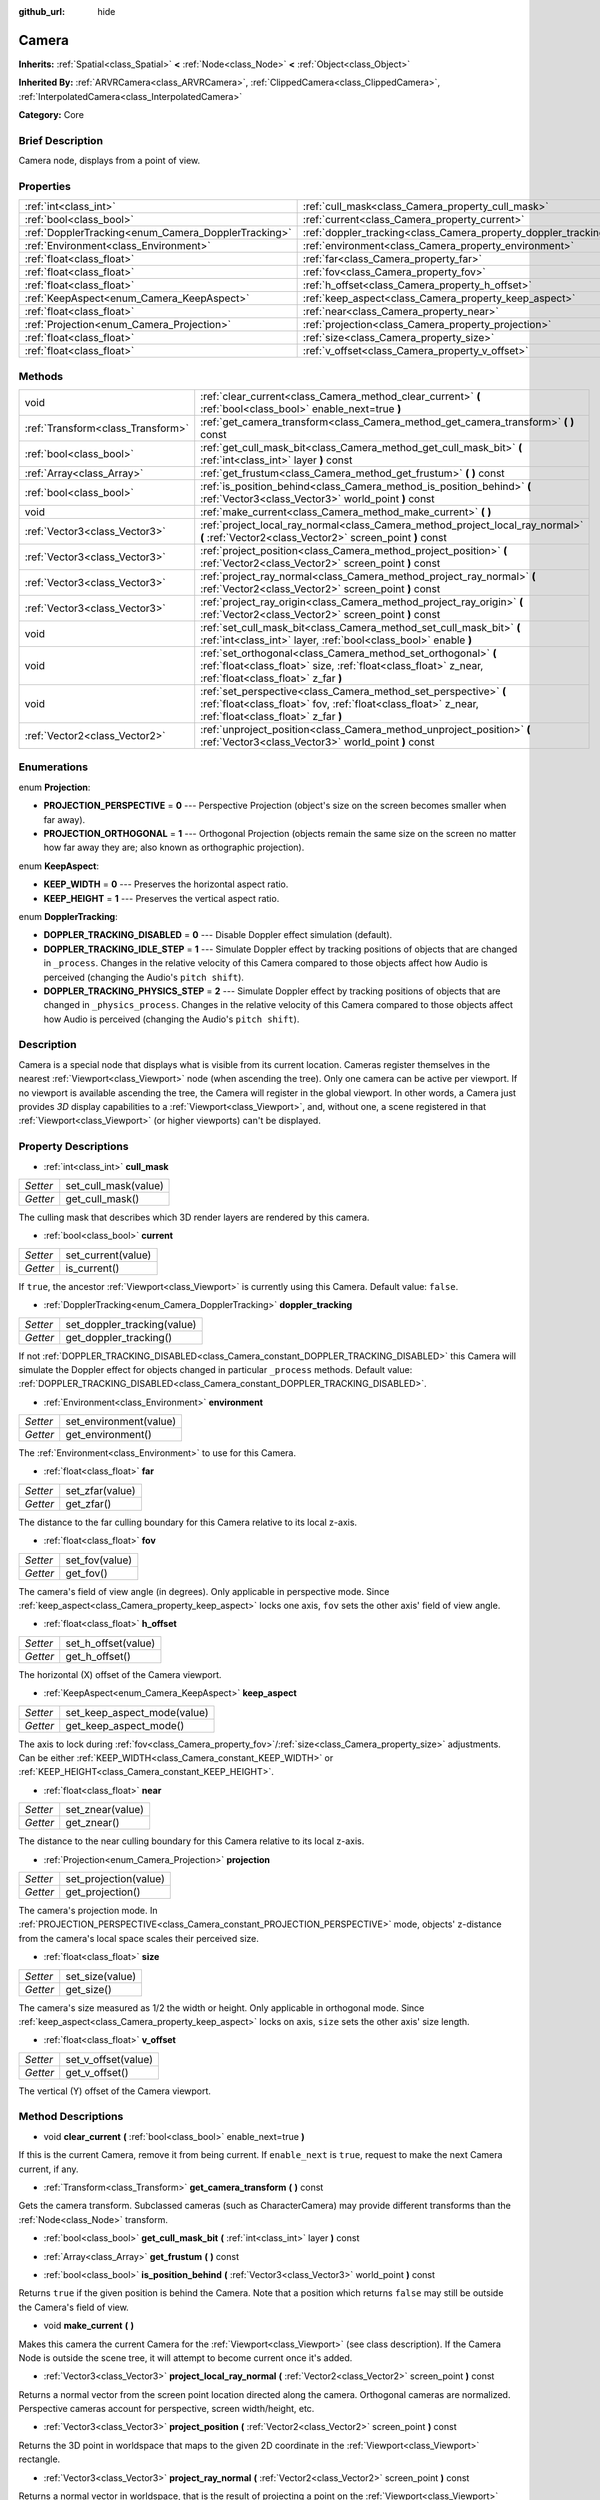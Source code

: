 :github_url: hide

.. Generated automatically by doc/tools/makerst.py in Godot's source tree.
.. DO NOT EDIT THIS FILE, but the Camera.xml source instead.
.. The source is found in doc/classes or modules/<name>/doc_classes.

.. _class_Camera:

Camera
======

**Inherits:** :ref:`Spatial<class_Spatial>` **<** :ref:`Node<class_Node>` **<** :ref:`Object<class_Object>`

**Inherited By:** :ref:`ARVRCamera<class_ARVRCamera>`, :ref:`ClippedCamera<class_ClippedCamera>`, :ref:`InterpolatedCamera<class_InterpolatedCamera>`

**Category:** Core

Brief Description
-----------------

Camera node, displays from a point of view.

Properties
----------

+-----------------------------------------------------+-----------------------------------------------------------------+
| :ref:`int<class_int>`                               | :ref:`cull_mask<class_Camera_property_cull_mask>`               |
+-----------------------------------------------------+-----------------------------------------------------------------+
| :ref:`bool<class_bool>`                             | :ref:`current<class_Camera_property_current>`                   |
+-----------------------------------------------------+-----------------------------------------------------------------+
| :ref:`DopplerTracking<enum_Camera_DopplerTracking>` | :ref:`doppler_tracking<class_Camera_property_doppler_tracking>` |
+-----------------------------------------------------+-----------------------------------------------------------------+
| :ref:`Environment<class_Environment>`               | :ref:`environment<class_Camera_property_environment>`           |
+-----------------------------------------------------+-----------------------------------------------------------------+
| :ref:`float<class_float>`                           | :ref:`far<class_Camera_property_far>`                           |
+-----------------------------------------------------+-----------------------------------------------------------------+
| :ref:`float<class_float>`                           | :ref:`fov<class_Camera_property_fov>`                           |
+-----------------------------------------------------+-----------------------------------------------------------------+
| :ref:`float<class_float>`                           | :ref:`h_offset<class_Camera_property_h_offset>`                 |
+-----------------------------------------------------+-----------------------------------------------------------------+
| :ref:`KeepAspect<enum_Camera_KeepAspect>`           | :ref:`keep_aspect<class_Camera_property_keep_aspect>`           |
+-----------------------------------------------------+-----------------------------------------------------------------+
| :ref:`float<class_float>`                           | :ref:`near<class_Camera_property_near>`                         |
+-----------------------------------------------------+-----------------------------------------------------------------+
| :ref:`Projection<enum_Camera_Projection>`           | :ref:`projection<class_Camera_property_projection>`             |
+-----------------------------------------------------+-----------------------------------------------------------------+
| :ref:`float<class_float>`                           | :ref:`size<class_Camera_property_size>`                         |
+-----------------------------------------------------+-----------------------------------------------------------------+
| :ref:`float<class_float>`                           | :ref:`v_offset<class_Camera_property_v_offset>`                 |
+-----------------------------------------------------+-----------------------------------------------------------------+

Methods
-------

+-----------------------------------+--------------------------------------------------------------------------------------------------------------------------------------------------------------------------+
| void                              | :ref:`clear_current<class_Camera_method_clear_current>` **(** :ref:`bool<class_bool>` enable_next=true **)**                                                             |
+-----------------------------------+--------------------------------------------------------------------------------------------------------------------------------------------------------------------------+
| :ref:`Transform<class_Transform>` | :ref:`get_camera_transform<class_Camera_method_get_camera_transform>` **(** **)** const                                                                                  |
+-----------------------------------+--------------------------------------------------------------------------------------------------------------------------------------------------------------------------+
| :ref:`bool<class_bool>`           | :ref:`get_cull_mask_bit<class_Camera_method_get_cull_mask_bit>` **(** :ref:`int<class_int>` layer **)** const                                                            |
+-----------------------------------+--------------------------------------------------------------------------------------------------------------------------------------------------------------------------+
| :ref:`Array<class_Array>`         | :ref:`get_frustum<class_Camera_method_get_frustum>` **(** **)** const                                                                                                    |
+-----------------------------------+--------------------------------------------------------------------------------------------------------------------------------------------------------------------------+
| :ref:`bool<class_bool>`           | :ref:`is_position_behind<class_Camera_method_is_position_behind>` **(** :ref:`Vector3<class_Vector3>` world_point **)** const                                            |
+-----------------------------------+--------------------------------------------------------------------------------------------------------------------------------------------------------------------------+
| void                              | :ref:`make_current<class_Camera_method_make_current>` **(** **)**                                                                                                        |
+-----------------------------------+--------------------------------------------------------------------------------------------------------------------------------------------------------------------------+
| :ref:`Vector3<class_Vector3>`     | :ref:`project_local_ray_normal<class_Camera_method_project_local_ray_normal>` **(** :ref:`Vector2<class_Vector2>` screen_point **)** const                               |
+-----------------------------------+--------------------------------------------------------------------------------------------------------------------------------------------------------------------------+
| :ref:`Vector3<class_Vector3>`     | :ref:`project_position<class_Camera_method_project_position>` **(** :ref:`Vector2<class_Vector2>` screen_point **)** const                                               |
+-----------------------------------+--------------------------------------------------------------------------------------------------------------------------------------------------------------------------+
| :ref:`Vector3<class_Vector3>`     | :ref:`project_ray_normal<class_Camera_method_project_ray_normal>` **(** :ref:`Vector2<class_Vector2>` screen_point **)** const                                           |
+-----------------------------------+--------------------------------------------------------------------------------------------------------------------------------------------------------------------------+
| :ref:`Vector3<class_Vector3>`     | :ref:`project_ray_origin<class_Camera_method_project_ray_origin>` **(** :ref:`Vector2<class_Vector2>` screen_point **)** const                                           |
+-----------------------------------+--------------------------------------------------------------------------------------------------------------------------------------------------------------------------+
| void                              | :ref:`set_cull_mask_bit<class_Camera_method_set_cull_mask_bit>` **(** :ref:`int<class_int>` layer, :ref:`bool<class_bool>` enable **)**                                  |
+-----------------------------------+--------------------------------------------------------------------------------------------------------------------------------------------------------------------------+
| void                              | :ref:`set_orthogonal<class_Camera_method_set_orthogonal>` **(** :ref:`float<class_float>` size, :ref:`float<class_float>` z_near, :ref:`float<class_float>` z_far **)**  |
+-----------------------------------+--------------------------------------------------------------------------------------------------------------------------------------------------------------------------+
| void                              | :ref:`set_perspective<class_Camera_method_set_perspective>` **(** :ref:`float<class_float>` fov, :ref:`float<class_float>` z_near, :ref:`float<class_float>` z_far **)** |
+-----------------------------------+--------------------------------------------------------------------------------------------------------------------------------------------------------------------------+
| :ref:`Vector2<class_Vector2>`     | :ref:`unproject_position<class_Camera_method_unproject_position>` **(** :ref:`Vector3<class_Vector3>` world_point **)** const                                            |
+-----------------------------------+--------------------------------------------------------------------------------------------------------------------------------------------------------------------------+

Enumerations
------------

.. _enum_Camera_Projection:

.. _class_Camera_constant_PROJECTION_PERSPECTIVE:

.. _class_Camera_constant_PROJECTION_ORTHOGONAL:

enum **Projection**:

- **PROJECTION_PERSPECTIVE** = **0** --- Perspective Projection (object's size on the screen becomes smaller when far away).

- **PROJECTION_ORTHOGONAL** = **1** --- Orthogonal Projection (objects remain the same size on the screen no matter how far away they are; also known as orthographic projection).

.. _enum_Camera_KeepAspect:

.. _class_Camera_constant_KEEP_WIDTH:

.. _class_Camera_constant_KEEP_HEIGHT:

enum **KeepAspect**:

- **KEEP_WIDTH** = **0** --- Preserves the horizontal aspect ratio.

- **KEEP_HEIGHT** = **1** --- Preserves the vertical aspect ratio.

.. _enum_Camera_DopplerTracking:

.. _class_Camera_constant_DOPPLER_TRACKING_DISABLED:

.. _class_Camera_constant_DOPPLER_TRACKING_IDLE_STEP:

.. _class_Camera_constant_DOPPLER_TRACKING_PHYSICS_STEP:

enum **DopplerTracking**:

- **DOPPLER_TRACKING_DISABLED** = **0** --- Disable Doppler effect simulation (default).

- **DOPPLER_TRACKING_IDLE_STEP** = **1** --- Simulate Doppler effect by tracking positions of objects that are changed in ``_process``. Changes in the relative velocity of this Camera compared to those objects affect how Audio is perceived (changing the Audio's ``pitch shift``).

- **DOPPLER_TRACKING_PHYSICS_STEP** = **2** --- Simulate Doppler effect by tracking positions of objects that are changed in ``_physics_process``. Changes in the relative velocity of this Camera compared to those objects affect how Audio is perceived (changing the Audio's ``pitch shift``).

Description
-----------

Camera is a special node that displays what is visible from its current location. Cameras register themselves in the nearest :ref:`Viewport<class_Viewport>` node (when ascending the tree). Only one camera can be active per viewport. If no viewport is available ascending the tree, the Camera will register in the global viewport. In other words, a Camera just provides *3D* display capabilities to a :ref:`Viewport<class_Viewport>`, and, without one, a scene registered in that :ref:`Viewport<class_Viewport>` (or higher viewports) can't be displayed.

Property Descriptions
---------------------

.. _class_Camera_property_cull_mask:

- :ref:`int<class_int>` **cull_mask**

+----------+----------------------+
| *Setter* | set_cull_mask(value) |
+----------+----------------------+
| *Getter* | get_cull_mask()      |
+----------+----------------------+

The culling mask that describes which 3D render layers are rendered by this camera.

.. _class_Camera_property_current:

- :ref:`bool<class_bool>` **current**

+----------+--------------------+
| *Setter* | set_current(value) |
+----------+--------------------+
| *Getter* | is_current()       |
+----------+--------------------+

If ``true``, the ancestor :ref:`Viewport<class_Viewport>` is currently using this Camera. Default value: ``false``.

.. _class_Camera_property_doppler_tracking:

- :ref:`DopplerTracking<enum_Camera_DopplerTracking>` **doppler_tracking**

+----------+-----------------------------+
| *Setter* | set_doppler_tracking(value) |
+----------+-----------------------------+
| *Getter* | get_doppler_tracking()      |
+----------+-----------------------------+

If not :ref:`DOPPLER_TRACKING_DISABLED<class_Camera_constant_DOPPLER_TRACKING_DISABLED>` this Camera will simulate the Doppler effect for objects changed in particular ``_process`` methods. Default value: :ref:`DOPPLER_TRACKING_DISABLED<class_Camera_constant_DOPPLER_TRACKING_DISABLED>`.

.. _class_Camera_property_environment:

- :ref:`Environment<class_Environment>` **environment**

+----------+------------------------+
| *Setter* | set_environment(value) |
+----------+------------------------+
| *Getter* | get_environment()      |
+----------+------------------------+

The :ref:`Environment<class_Environment>` to use for this Camera.

.. _class_Camera_property_far:

- :ref:`float<class_float>` **far**

+----------+-----------------+
| *Setter* | set_zfar(value) |
+----------+-----------------+
| *Getter* | get_zfar()      |
+----------+-----------------+

The distance to the far culling boundary for this Camera relative to its local z-axis.

.. _class_Camera_property_fov:

- :ref:`float<class_float>` **fov**

+----------+----------------+
| *Setter* | set_fov(value) |
+----------+----------------+
| *Getter* | get_fov()      |
+----------+----------------+

The camera's field of view angle (in degrees). Only applicable in perspective mode. Since :ref:`keep_aspect<class_Camera_property_keep_aspect>` locks one axis, ``fov`` sets the other axis' field of view angle.

.. _class_Camera_property_h_offset:

- :ref:`float<class_float>` **h_offset**

+----------+---------------------+
| *Setter* | set_h_offset(value) |
+----------+---------------------+
| *Getter* | get_h_offset()      |
+----------+---------------------+

The horizontal (X) offset of the Camera viewport.

.. _class_Camera_property_keep_aspect:

- :ref:`KeepAspect<enum_Camera_KeepAspect>` **keep_aspect**

+----------+-----------------------------+
| *Setter* | set_keep_aspect_mode(value) |
+----------+-----------------------------+
| *Getter* | get_keep_aspect_mode()      |
+----------+-----------------------------+

The axis to lock during :ref:`fov<class_Camera_property_fov>`/:ref:`size<class_Camera_property_size>` adjustments. Can be either :ref:`KEEP_WIDTH<class_Camera_constant_KEEP_WIDTH>` or :ref:`KEEP_HEIGHT<class_Camera_constant_KEEP_HEIGHT>`.

.. _class_Camera_property_near:

- :ref:`float<class_float>` **near**

+----------+------------------+
| *Setter* | set_znear(value) |
+----------+------------------+
| *Getter* | get_znear()      |
+----------+------------------+

The distance to the near culling boundary for this Camera relative to its local z-axis.

.. _class_Camera_property_projection:

- :ref:`Projection<enum_Camera_Projection>` **projection**

+----------+-----------------------+
| *Setter* | set_projection(value) |
+----------+-----------------------+
| *Getter* | get_projection()      |
+----------+-----------------------+

The camera's projection mode. In :ref:`PROJECTION_PERSPECTIVE<class_Camera_constant_PROJECTION_PERSPECTIVE>` mode, objects' z-distance from the camera's local space scales their perceived size.

.. _class_Camera_property_size:

- :ref:`float<class_float>` **size**

+----------+-----------------+
| *Setter* | set_size(value) |
+----------+-----------------+
| *Getter* | get_size()      |
+----------+-----------------+

The camera's size measured as 1/2 the width or height. Only applicable in orthogonal mode. Since :ref:`keep_aspect<class_Camera_property_keep_aspect>` locks on axis, ``size`` sets the other axis' size length.

.. _class_Camera_property_v_offset:

- :ref:`float<class_float>` **v_offset**

+----------+---------------------+
| *Setter* | set_v_offset(value) |
+----------+---------------------+
| *Getter* | get_v_offset()      |
+----------+---------------------+

The vertical (Y) offset of the Camera viewport.

Method Descriptions
-------------------

.. _class_Camera_method_clear_current:

- void **clear_current** **(** :ref:`bool<class_bool>` enable_next=true **)**

If this is the current Camera, remove it from being current. If ``enable_next`` is ``true``, request to make the next Camera current, if any.

.. _class_Camera_method_get_camera_transform:

- :ref:`Transform<class_Transform>` **get_camera_transform** **(** **)** const

Gets the camera transform. Subclassed cameras (such as CharacterCamera) may provide different transforms than the :ref:`Node<class_Node>` transform.

.. _class_Camera_method_get_cull_mask_bit:

- :ref:`bool<class_bool>` **get_cull_mask_bit** **(** :ref:`int<class_int>` layer **)** const

.. _class_Camera_method_get_frustum:

- :ref:`Array<class_Array>` **get_frustum** **(** **)** const

.. _class_Camera_method_is_position_behind:

- :ref:`bool<class_bool>` **is_position_behind** **(** :ref:`Vector3<class_Vector3>` world_point **)** const

Returns ``true`` if the given position is behind the Camera. Note that a position which returns ``false`` may still be outside the Camera's field of view.

.. _class_Camera_method_make_current:

- void **make_current** **(** **)**

Makes this camera the current Camera for the :ref:`Viewport<class_Viewport>` (see class description). If the Camera Node is outside the scene tree, it will attempt to become current once it's added.

.. _class_Camera_method_project_local_ray_normal:

- :ref:`Vector3<class_Vector3>` **project_local_ray_normal** **(** :ref:`Vector2<class_Vector2>` screen_point **)** const

Returns a normal vector from the screen point location directed along the camera. Orthogonal cameras are normalized. Perspective cameras account for perspective, screen width/height, etc.

.. _class_Camera_method_project_position:

- :ref:`Vector3<class_Vector3>` **project_position** **(** :ref:`Vector2<class_Vector2>` screen_point **)** const

Returns the 3D point in worldspace that maps to the given 2D coordinate in the :ref:`Viewport<class_Viewport>` rectangle.

.. _class_Camera_method_project_ray_normal:

- :ref:`Vector3<class_Vector3>` **project_ray_normal** **(** :ref:`Vector2<class_Vector2>` screen_point **)** const

Returns a normal vector in worldspace, that is the result of projecting a point on the :ref:`Viewport<class_Viewport>` rectangle by the camera projection. This is useful for casting rays in the form of (origin, normal) for object intersection or picking.

.. _class_Camera_method_project_ray_origin:

- :ref:`Vector3<class_Vector3>` **project_ray_origin** **(** :ref:`Vector2<class_Vector2>` screen_point **)** const

Returns a 3D position in worldspace, that is the result of projecting a point on the :ref:`Viewport<class_Viewport>` rectangle by the camera projection. This is useful for casting rays in the form of (origin, normal) for object intersection or picking.

.. _class_Camera_method_set_cull_mask_bit:

- void **set_cull_mask_bit** **(** :ref:`int<class_int>` layer, :ref:`bool<class_bool>` enable **)**

.. _class_Camera_method_set_orthogonal:

- void **set_orthogonal** **(** :ref:`float<class_float>` size, :ref:`float<class_float>` z_near, :ref:`float<class_float>` z_far **)**

Sets the camera projection to orthogonal mode, by specifying a width and the *near* and *far* clip planes in worldspace units. (As a hint, 2D games often use this projection, with values specified in pixels)

.. _class_Camera_method_set_perspective:

- void **set_perspective** **(** :ref:`float<class_float>` fov, :ref:`float<class_float>` z_near, :ref:`float<class_float>` z_far **)**

Sets the camera projection to perspective mode, by specifying a *FOV* Y angle in degrees (FOV means Field of View), and the *near* and *far* clip planes in worldspace units.

.. _class_Camera_method_unproject_position:

- :ref:`Vector2<class_Vector2>` **unproject_position** **(** :ref:`Vector3<class_Vector3>` world_point **)** const

Returns the 2D coordinate in the :ref:`Viewport<class_Viewport>` rectangle that maps to the given 3D point in worldspace.

